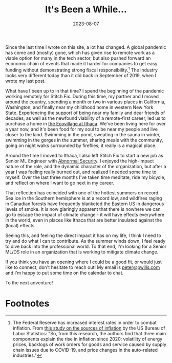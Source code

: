 #+TITLE: It's Been a While...
#+DATE: 2023-08-07

#+STARTUP: showall indent
#+OPTIONS: toc:nil
#+OPTIONS: tex:t

Since the last time I wrote on this site, a lot has changed. A global pandemic has come
and (mostly) gone, which has given rise to remote work as a viable option for many in
the tech sector, but also pushed forward an economic chain of events that made it harder
for companies to get easy funding without demonstrating strong fiscal
responsibility.[fn:1] The industry looks very different today than it did back in
September of 2019, when I wrote my last post.

What have I been up to in that time? I spend the beginning of the pandemic working
remotely for Stitch Fix. During this time, my partner and I moved around the country,
spending a month or two in various places in California, Washington, and finally near my
childhood home in western New York State. Experiencing the support of being near my
family and dear friends of decades, as well as the newfound viability of a remote-first
career, led us to purchase a home in [[https://ecovillageithaca.org/][the Ecovillage at Ithaca]]. We've been living here
for over a year now, and it's been food for my soul to be near my people and live closer
to the land. Swimming in the pond, sweating in the sauna in winter, swimming in the
gorges in the summer, sharing meals with the community, going on night walks surrounded
by fireflies; it really is a magical place.

Around the time I moved to Ithaca, I also left Stitch Fix to start a new job as Senior
ML Engineer with [[https://abnormalsecurity.com/][Abnormal Security]]. I enjoyed the high-impact nature of the role, and
the dynamic character of the organization, but after a year I was feeling really burned
out, and realized I needed some time to myself. Over the last three months I've taken
time meditate, ride my bicycle, and reflect on where I want to go next in my career.

That reflection has coincided with one of the hottest summers on record. Sea ice in the
Southern hemisphere is at a record low, and wildfires raging in Canadian forests have
frequently blanketed the Eastern US in dangerous levels of smoke. It is now glaringly
apparent that there is nowhere we can go to escape the impact of climate change - it
will have effects everywhere in the world, even in places like Ithaca that are better
insulated against the (local) effects.

Seeing this, and feeling the direct impact it has on my life, I think I need to try and
do what I can to contribute. As the summer winds down, I feel ready to dive back into
the professional world. To that end, I'm looking for a Senior ML/DS role in an
organization that is working to mitigate climate change.

If you think you have an opening where I could be a good fit, or would just like to
connect, don't hesitate to reach out! My email is [[mailto:peter@pwills.com][peter@pwills.com]] and I'm happy to put
some time on the calendar to chat.

To the next adventure!

* Footnotes

[fn:1] The Federal Reserve has increased interest rates in order to combat
inflation. From [[https://www.bls.gov/opub/mlr/2023/beyond-bls/what-caused-inflation-to-spike-after-2020.htm][this study on the sources of inflation]] by the US Bureau of Labor
Statistics: "So, from this research, the authors find that three main components explain
the rise in inflation since 2020: volatility of energy prices, backlogs of work orders
for goods and service caused by supply chain issues due to COVID-19, and price changes
in the auto-related industries."
